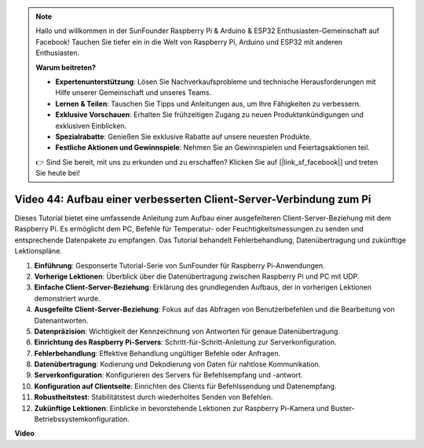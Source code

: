 .. note::

    Hallo und willkommen in der SunFounder Raspberry Pi & Arduino & ESP32 Enthusiasten-Gemeinschaft auf Facebook! Tauchen Sie tiefer ein in die Welt von Raspberry Pi, Arduino und ESP32 mit anderen Enthusiasten.

    **Warum beitreten?**

    - **Expertenunterstützung**: Lösen Sie Nachverkaufsprobleme und technische Herausforderungen mit Hilfe unserer Gemeinschaft und unseres Teams.
    - **Lernen & Teilen**: Tauschen Sie Tipps und Anleitungen aus, um Ihre Fähigkeiten zu verbessern.
    - **Exklusive Vorschauen**: Erhalten Sie frühzeitigen Zugang zu neuen Produktankündigungen und exklusiven Einblicken.
    - **Spezialrabatte**: Genießen Sie exklusive Rabatte auf unsere neuesten Produkte.
    - **Festliche Aktionen und Gewinnspiele**: Nehmen Sie an Gewinnspielen und Feiertagsaktionen teil.

    👉 Sind Sie bereit, mit uns zu erkunden und zu erschaffen? Klicken Sie auf [|link_sf_facebook|] und treten Sie heute bei!

Video 44: Aufbau einer verbesserten Client-Server-Verbindung zum Pi
=======================================================================================

Dieses Tutorial bietet eine umfassende Anleitung zum Aufbau einer ausgefeilteren Client-Server-Beziehung mit dem Raspberry Pi. Es ermöglicht dem PC, Befehle für Temperatur- oder Feuchtigkeitsmessungen zu senden und entsprechende Datenpakete zu empfangen. Das Tutorial behandelt Fehlerbehandlung, Datenübertragung und zukünftige Lektionspläne.

1. **Einführung**: Gesponserte Tutorial-Serie von SunFounder für Raspberry Pi-Anwendungen.
2. **Vorherige Lektionen**: Überblick über die Datenübertragung zwischen Raspberry Pi und PC mit UDP.
3. **Einfache Client-Server-Beziehung**: Erklärung des grundlegenden Aufbaus, der in vorherigen Lektionen demonstriert wurde.
4. **Ausgefeilte Client-Server-Beziehung**: Fokus auf das Abfragen von Benutzerbefehlen und die Bearbeitung von Datenantworten.
5. **Datenpräzision**: Wichtigkeit der Kennzeichnung von Antworten für genaue Datenübertragung.
6. **Einrichtung des Raspberry Pi-Servers**: Schritt-für-Schritt-Anleitung zur Serverkonfiguration.
7. **Fehlerbehandlung**: Effektive Behandlung ungültiger Befehle oder Anfragen.
8. **Datenübertragung**: Kodierung und Dekodierung von Daten für nahtlose Kommunikation.
9. **Serverkonfiguration**: Konfigurieren des Servers für Befehlsempfang und -antwort.
10. **Konfiguration auf Clientseite**: Einrichten des Clients für Befehlssendung und Datenempfang.
11. **Robustheitstest**: Stabilitätstest durch wiederholtes Senden von Befehlen.
12. **Zukünftige Lektionen**: Einblicke in bevorstehende Lektionen zur Raspberry Pi-Kamera und Buster-Betriebssystemkonfiguration.

**Video**

.. raw:: html

    <iframe width="700" height="500" src="https://www.youtube.com/embed/79dlpK03t30?si=FvnBbJ1aaX45hzpV" title="YouTube video player" frameborder="0" allow="accelerometer; autoplay; clipboard-write; encrypted-media; gyroscope; picture-in-picture; web-share" allowfullscreen></iframe>

